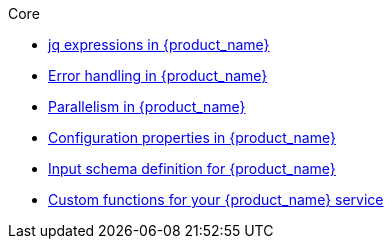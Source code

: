 .Core
** xref:core/core-modules/assembly-understanding-jq-expressions.adoc[jq expressions in {product_name}]
** xref:core/core-modules/assembly-understanding-error-handling.adoc[Error handling in {product_name}]
** xref:core/core-modules/assembly-working-with-parallelism.adoc[Parallelism in {product_name}]
** xref:core/core-modules/assembly-configuration-properties.adoc[Configuration properties in {product_name}]
** xref:core/core-modules/assembly-input-schema-definition.adoc[Input schema definition for {product_name}]
** xref:core/core-modules/assembly-custom-functions.adoc[Custom functions for your {product_name} service]
